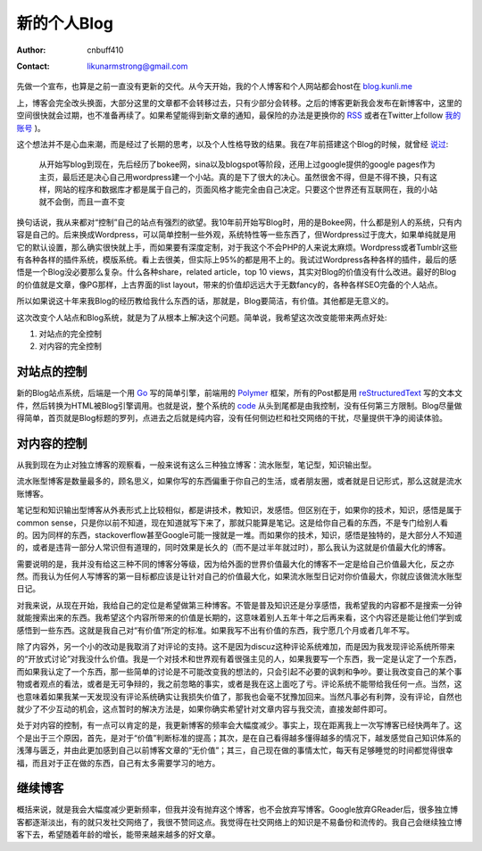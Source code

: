 =======================
新的个人Blog
=======================
:Author: cnbuff410
:Contact: likunarmstrong@gmail.com

先做一个宣布，也算是之前一直没有更新的交代。从今天开始，我的个人博客和个人网站都会host在
`blog.kunli.me <http://blog.kunli.me/>`_

上，博客会完全改头换面，大部分这里的文章都不会转移过去，只有少部分会转移。之后的博客更新我会发布在新博客中，这里的空间很快就会过期，也不准备再续了。如果希望能得到新文章的通知，最保险的办法是更换你的 RSS_ 或者在Twitter上follow 
`我的账号 <https://twitter.com/cnbuff410>`_ )。

这个想法并不是心血来潮，而是经过了长期的思考，以及个人性格导致的结果。我在7年前搭建这个Blog的时候，就曾经
`说过 <http://www.kunli.info/2007/04/26/about-this-blog/>`_:

    从开始写blog到现在，先后经历了bokee网，sina以及blogspot等阶段，还用上过google提供的google pages作为主页，最后还是决心自己用wordpress建一个小站。真的是下了很大的决心。虽然很舍不得，但是不得不换，只有这样，网站的程序和数据库才都是属于自己的，页面风格才能完全由自己决定。只要这个世界还有互联网在，我的小站就不会倒，而且一直不变

换句话说，我从来都对“控制”自己的站点有强烈的欲望。我10年前开始写Blog时，用的是Bokee网，什么都是别人的系统，只有内容是自己的。后来换成Wordpress，可以简单控制一些外观，系统特性等一些东西了，但Wordpress过于庞大，如果单纯就是用它的默认设置，那么确实很快就上手，而如果要有深度定制，对于我这个不会PHP的人来说太麻烦。Wordpress或者Tumblr这些有各种各样的插件系统，模版系统。看上去很美，但实际上95%的都是用不上的。我试过Wordpress各种各样的插件，最后的感悟是一个Blog没必要那么复杂。什么各种share，related article，top 10 views，其实对Blog的价值没有什么改进。最好的Blog的价值就是文章，像PG那样，上古界面的list layout，带来的价值却远远大于无数fancy的，各种各样SEO完备的个人站点。

所以如果说这十年来我Blog的经历教给我什么东西的话，那就是，Blog要简洁，有价值。其他都是无意义的。

这次改变个人站点和Blog系统，就是为了从根本上解决这个问题。简单说，我希望这次改变能带来两点好处:

1. 对站点的完全控制
2. 对内容的完全控制

对站点的控制
-------------------

新的Blog站点系统，后端是一个用 Go_ 写的简单引擎，前端用的 Polymer_ 框架，所有的Post都是用 reStructuredText_ 写的文本文件，然后转换为HTML被Blog引擎调用。也就是说，整个系统的 code_ 从头到尾都是由我控制，没有任何第三方限制。Blog尽量做得简单，首页就是Blog标题的罗列，点进去之后就是纯内容，没有任何侧边栏和社交网络的干扰，尽量提供干净的阅读体验。

对内容的控制
-------------------
从我到现在为止对独立博客的观察看，一般来说有这么三种独立博客：流水账型，笔记型，知识输出型。

流水账型博客是数量最多的，顾名思义，如果你写的东西偏重于你自己的生活，或者朋友圈，或者就是日记形式，那么这就是流水账博客。

笔记型和知识输出型博客从外表形式上比较相似，都是讲技术，教知识，发感悟。但区别在于，如果你的技术，知识，感悟是属于common sense，只是你以前不知道，现在知道就写下来了，那就只能算是笔记。这是给你自己看的东西，不是专门给别人看的。因为同样的东西，stackoverflow甚至Google可能一搜就是一堆。而如果你的技术，知识，感悟是独特的，是大部分人不知道的，或者是违背一部分人常识但有道理的，同时效果是长久的（而不是过半年就过时），那么我认为这就是价值最大化的博客。

需要说明的是，我并没有给这三种不同的博客分等级，因为给外面的世界价值最大化的博客不一定是给自己价值最大化，反之亦然。而我认为任何人写博客的第一目标都应该是让针对自己的价值最大化，如果流水账型日记对你价值最大，你就应该做流水账型日记。

对我来说，从现在开始，我给自己的定位是希望做第三种博客。不管是普及知识还是分享感悟，我希望我的内容都不是搜索一分钟就能搜索出来的东西。我希望这个内容所带来的价值是长期的，这意味着别人五年十年之后再来看，这个内容还是能让他们学到或感悟到一些东西。这就是我自己对“有价值”所定的标准。如果我写不出有价值的东西，我宁愿几个月或者几年不写。

除了内容外，另一个小的改动是我取消了对评论的支持。这不是因为discuz这种评论系统难加，而是因为我发现评论系统所带来的“开放式讨论”对我没什么价值。我是一个对技术和世界观有着很强主见的人，如果我要写一个东西，我一定是认定了一个东西，而如果我认定了一个东西，那一些简单的讨论是不可能改变我的想法的，只会引起不必要的讽刺和争吵。要让我改变自己的某个事物或者观点的看法，或者是无可争辩的，我之前忽略的事实，或者是我在这上面吃了亏。评论系统不能带给我任何一点。当然，这也意味着如果我某一天发现没有评论系统确实让我损失价值了，那我也会毫不犹豫加回来。当然凡事必有利弊，没有评论，自然也就少了不少互动的机会，这点暂时的解决方法是，如果你确实希望针对文章内容与我交流，直接发邮件即可。

处于对内容的控制，有一点可以肯定的是，我更新博客的频率会大幅度减少。事实上，现在距离我上一次写博客已经快两年了。这个是出于三个原因，首先，是对于“价值”判断标准的提高；其次，是在自己看得越多懂得越多的情况下，越发感觉自己知识体系的浅薄与匮乏，并由此更加感到自己以前博客文章的“无价值”；其三，自己现在做的事情太忙，每天有足够睡觉的时间都觉得很幸福，而且对于正在做的东西，自己有太多需要学习的地方。


继续博客
-------------------
概括来说，就是我会大幅度减少更新频率，但我并没有抛弃这个博客，也不会放弃写博客。Google放弃GReader后，很多独立博客都逐渐淡出，有的就只发社交网络了，我很不赞同这点。我觉得在社交网络上的知识是不易备份和流传的。我自己会继续独立博客下去，希望随着年龄的增长，能带来越来越多的好文章。

.. _RSS: http://blog.kunli.me/rss
.. _Go: http://www.golang.org/
.. _Polymer: https://www.polymer-project.org/
.. _reStructuredText: http://docutils.sourceforge.net/rst.html
.. _code: https://github.com/cnbuff410/website
